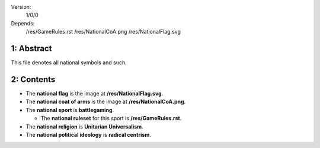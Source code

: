 Version:  
    1/0/0
Depends:  
    /res/GameRules.rst
    /res/NationalCoA.png
    /res/NationalFlag.svg

1:  Abstract
========
| This file denotes all national symbols and such.  

2:  Contents
========
+ The **national flag** is the image at **/res/NationalFlag.svg**.  
+ The **national coat of arms** is the image at **/res/NationalCoA.png**.  
+ The **national sport** is **battlegaming**.  

  - The **national ruleset** for this sport is **/res/GameRules.rst**.  
+ The **national religion** is **Unitarian Universalism**.  
+ The **national political ideology** is **radical centrism**.  
